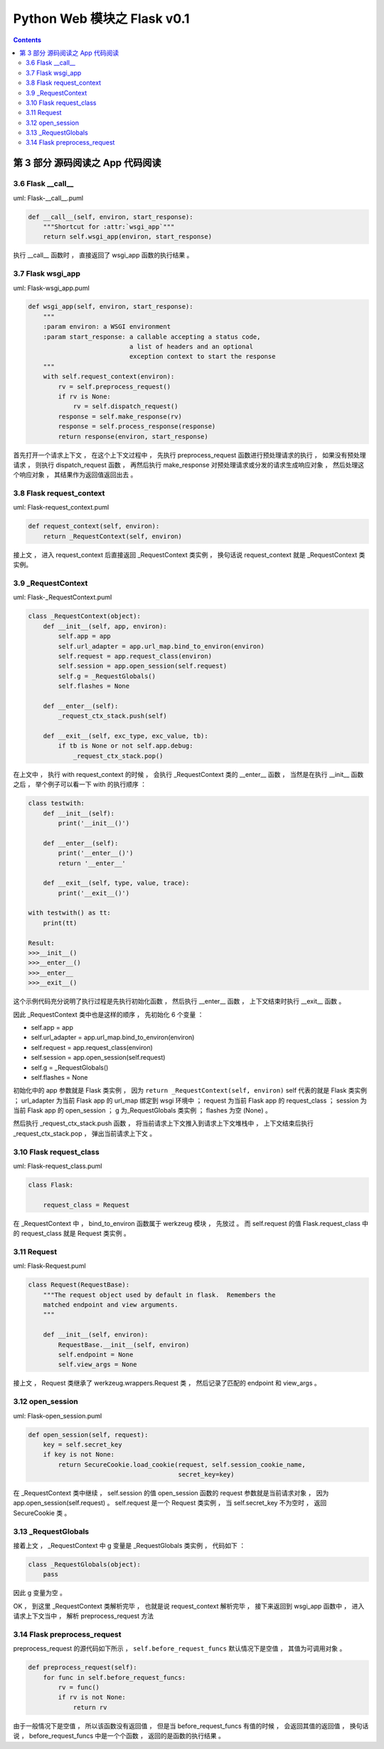 ##############################################################################
Python Web 模块之 Flask v0.1
##############################################################################

.. contents::

******************************************************************************
第 3 部分  源码阅读之 App 代码阅读
******************************************************************************

3.6 Flask __call__
==============================================================================

uml: Flask-__call__.puml

.. code-block:: python 

    def __call__(self, environ, start_response):
        """Shortcut for :attr:`wsgi_app`"""
        return self.wsgi_app(environ, start_response)

执行 __call__ 函数时 ， 直接返回了 wsgi_app 函数的执行结果 。 

3.7 Flask wsgi_app
==============================================================================

uml: Flask-wsgi_app.puml

.. code-block:: python 

    def wsgi_app(self, environ, start_response):
        """
        :param environ: a WSGI environment
        :param start_response: a callable accepting a status code,
                               a list of headers and an optional
                               exception context to start the response
        """
        with self.request_context(environ):
            rv = self.preprocess_request()
            if rv is None:
                rv = self.dispatch_request()
            response = self.make_response(rv)
            response = self.process_response(response)
            return response(environ, start_response)

首先打开一个请求上下文 ， 在这个上下文过程中 ， 先执行 preprocess_request 函数进行\
预处理请求的执行 ， 如果没有预处理请求 ， 则执行 dispatch_request 函数 ， 再然后执\
行 make_response 对预处理请求或分发的请求生成响应对象 ， 然后处理这个响应对象 ， 其\
结果作为返回值返回出去 。 

3.8 Flask request_context
==============================================================================

uml: Flask-request_context.puml

.. code-block:: python 

    def request_context(self, environ):
        return _RequestContext(self, environ)

接上文 ， 进入 request_context 后直接返回 _RequestContext 类实例 ， 换句话说 \
request_context 就是 _RequestContext 类实例。 

3.9 _RequestContext
==============================================================================

uml: Flask-_RequestContext.puml

.. code-block:: python 

    class _RequestContext(object):
        def __init__(self, app, environ):
            self.app = app
            self.url_adapter = app.url_map.bind_to_environ(environ)
            self.request = app.request_class(environ)
            self.session = app.open_session(self.request)
            self.g = _RequestGlobals()
            self.flashes = None

        def __enter__(self):
            _request_ctx_stack.push(self)

        def __exit__(self, exc_type, exc_value, tb):
            if tb is None or not self.app.debug:
                _request_ctx_stack.pop()

在上文中 ， 执行 with request_context 的时候 ， 会执行 _RequestContext 类的 \
__enter__ 函数 ， 当然是在执行 __init__ 函数之后 ， 举个例子可以看一下 with 的执\
行顺序 ： 

.. code-block:: python 

    class testwith:
        def __init__(self):
            print('__init__()')

        def __enter__(self):
            print('__enter__()')
            return '__enter__'
        
        def __exit__(self, type, value, trace):
            print('__exit__()')
        
    with testwith() as tt:
        print(tt)

    Result:
    >>>__init__()
    >>>__enter__()
    >>>__enter__
    >>>__exit__()

这个示例代码充分说明了执行过程是先执行初始化函数 ， 然后执行 __enter__ 函数 ， 上下\
文结束时执行 __exit__ 函数 。 

因此 _RequestContext 类中也是这样的顺序 ， 先初始化 6 个变量 ：

- self.app = app
- self.url_adapter = app.url_map.bind_to_environ(environ)
- self.request = app.request_class(environ)
- self.session = app.open_session(self.request)
- self.g = _RequestGlobals()
- self.flashes = None

初始化中的 app 参数就是 Flask 类实例 ， 因为 \
``return _RequestContext(self, environ)`` self 代表的就是 Flask 类实例 ； \
url_adapter 为当前 Flask app 的 url_map 绑定到 wsgi 环境中 ； request 为当前 \
Flask app 的 request_class ； session 为当前 Flask app 的 open_session ； g 为\
_RequestGlobals 类实例 ； flashes 为空 (None) 。

然后执行 _request_ctx_stack.push 函数 ， 将当前请求上下文推入到请求上下文堆栈中 \
， 上下文结束后执行 _request_ctx_stack.pop ， 弹出当前请求上下文 。 

3.10 Flask request_class
==============================================================================

uml: Flask-request_class.puml

.. code-block:: python 
    
    class Flask:

        request_class = Request

在 _RequestContext 中 ， bind_to_environ 函数属于 werkzeug 模块 ， 先放过 。 而 \
self.request 的值 Flask.request_class 中的 request_class 就是 Request 类实例 。 

3.11 Request
==============================================================================

uml: Flask-Request.puml

.. code-block:: python 

    class Request(RequestBase):
        """The request object used by default in flask.  Remembers the
        matched endpoint and view arguments.
        """

        def __init__(self, environ):
            RequestBase.__init__(self, environ)
            self.endpoint = None
            self.view_args = None

接上文 ， Request 类继承了 werkzeug.wrappers.Request 类 ， 然后记录了匹配的 \
endpoint 和 view_args 。 

3.12 open_session
==============================================================================

uml: Flask-open_session.puml

.. code-block:: python 

    def open_session(self, request):
        key = self.secret_key
        if key is not None:
            return SecureCookie.load_cookie(request, self.session_cookie_name,
                                            secret_key=key)

在 _RequestContext 类中继续 ， self.session 的值 open_session 函数的 request 参\
数就是当前请求对象 ， 因为 app.open_session(self.request) 。 self.request 是一\
个 Request 类实例 ， 当 self.secret_key 不为空时 ， 返回 SecureCookie 类 。

3.13 _RequestGlobals
==============================================================================

接着上文 ， _RequestContext 中 g 变量是 _RequestGlobals 类实例 ， 代码如下 ： 

.. code-block:: python 

    class _RequestGlobals(object):
        pass

因此 g 变量为空 。 

OK ， 到这里 _RequestContext 类解析完毕 ， 也就是说 request_context 解析完毕 ， \
接下来返回到 wsgi_app 函数中 ， 进入请求上下文当中 ， 解析 preprocess_request 方法

3.14 Flask preprocess_request
==============================================================================

preprocess_request 的源代码如下所示 ， ``self.before_request_funcs`` 默认情况下\
是空值 ， 其值为可调用对象 。 

.. code-block:: python 

    def preprocess_request(self):
        for func in self.before_request_funcs:
            rv = func()
            if rv is not None:
                return rv

由于一般情况下是空值 ， 所以该函数没有返回值 ， 但是当 before_request_funcs 有值的\
时候 ， 会返回其值的返回值 ， 换句话说 ， before_request_funcs 中是一个个函数 ， \
返回的是函数的执行结果 。 


